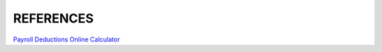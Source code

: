 ##########
REFERENCES
##########

`Payroll Deductions Online Calculator <https://www.canada.ca/en/revenue-agency/services/e-services/digital-services-businesses/payroll-deductions-online-calculator.html>`_
